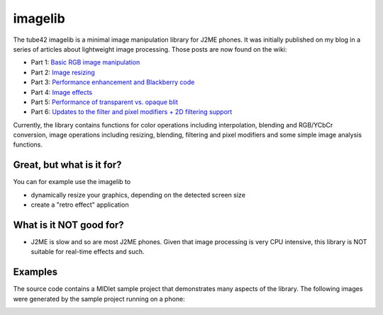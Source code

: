 imagelib
========

The tube42 imagelib is a minimal image manipulation library for J2ME phones.
It was initially published on my blog in a series of articles about lightweight image processing. Those posts are now found on the wiki:


* Part 1: `Basic RGB image manipulation`_
* Part 2: `​Image resizing`_
* Part 3: `Performance enhancement and Blackberry code`_
* Part 4: `Image effects`_
* Part 5: `Performance of transparent vs. opaque blit`_
* Part 6: `Updates to the filter and pixel modifiers + 2D filtering support`_

.. _Basic RGB image manipulation: https://github.com/tube42/imagelib/wiki/Part1
.. _​Image resizing: https://github.com/tube42/imagelib/wiki/Part2
.. _Performance enhancement and Blackberry code: https://github.com/tube42/imagelib/wiki/Part3
.. _Image effects: https://github.com/tube42/imagelib/wiki/Part4
.. _Performance of transparent vs. opaque blit: https://github.com/tube42/imagelib/wiki/Part5
.. _Updates to the filter and pixel modifiers + 2D filtering support: https://github.com/tube42/imagelib/wiki/Part6

Currently, the library contains functions for color operations including interpolation, blending and RGB/YCbCr conversion, image operations including resizing, blending, filtering and pixel modifiers and some simple image analysis functions.

Great, but what is it for?
--------------------------
You can for example use the imagelib to

* dynamically resize your graphics, depending on the detected screen size
* create a "retro effect" application

What is it NOT good for?
------------------------

* J2ME is slow and so are most J2ME phones. Given that image processing is very CPU intensive, this library is NOT suitable for real-time effects and such.

Examples
--------

The source code contains a MIDlet sample project that demonstrates many aspects of the library.
The following images were generated by the sample project running on a phone:

.. image:: https://github.com/tube42/imagelib/wiki/img/sepia.png

.. image:: https://github.com/tube42/imagelib/wiki/img/retro.png

.. image:: https://github.com/tube42/imagelib/wiki/img/hieq.png

.. image:: https://github.com/tube42/imagelib/wiki/img/color.png
